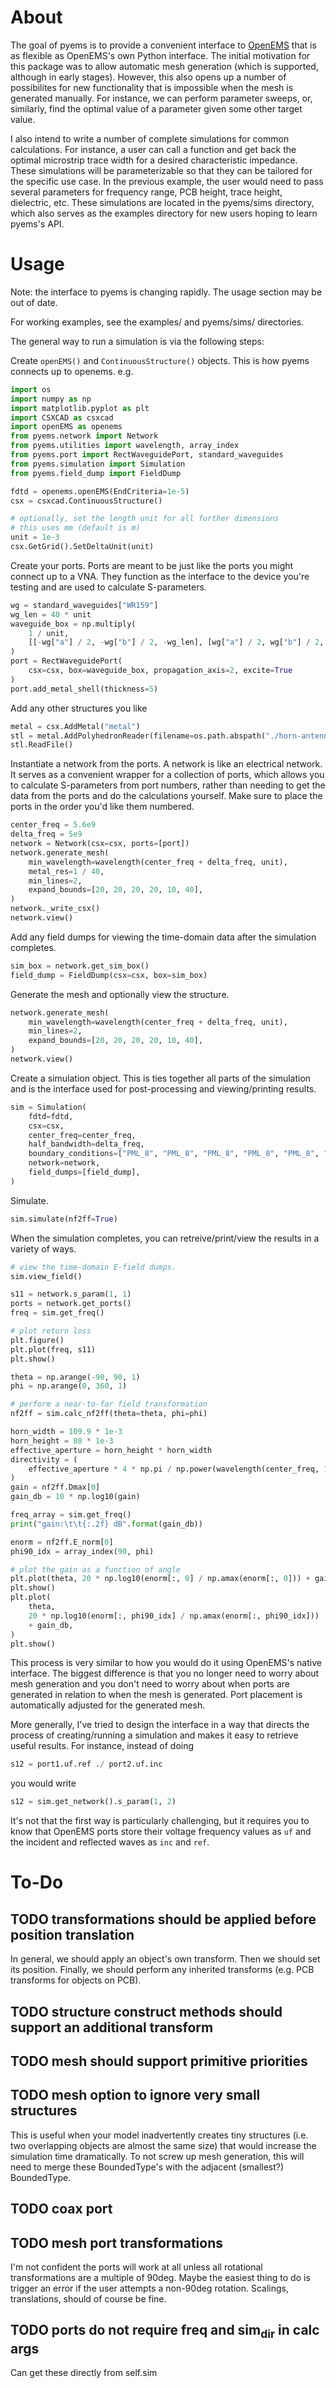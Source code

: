 * About
The goal of pyems is to provide a convenient interface to [[https://openems.de/start/index.php][OpenEMS]] that
is as flexible as OpenEMS's own Python interface. The initial
motivation for this package was to allow automatic mesh generation
(which is supported, although in early stages). However, this also
opens up a number of possibilites for new functionality that is
impossible when the mesh is generated manually. For instance, we can
perform parameter sweeps, or, similarly, find the optimal value of a
parameter given some other target value.

I also intend to write a number of complete simulations for common
calculations. For instance, a user can call a function and get back
the optimal microstrip trace width for a desired characteristic
impedance. These simulations will be parameterizable so that they can
be tailored for the specific use case. In the previous example, the
user would need to pass several parameters for frequency range, PCB
height, trace height, dielectric, etc. These simulations are located
in the pyems/sims directory, which also serves as the examples
directory for new users hoping to learn pyems's API.

* Usage
Note: the interface to pyems is changing rapidly. The usage section
may be out of date.

For working examples, see the examples/ and pyems/sims/ directories.

The general way to run a simulation is via the following steps:

Create ~openEMS()~ and ~ContinuousStructure()~ objects. This is how
pyems connects up to openems. e.g.

#+begin_src python
import os
import numpy as np
import matplotlib.pyplot as plt
import CSXCAD as csxcad
import openEMS as openems
from pyems.network import Network
from pyems.utilities import wavelength, array_index
from pyems.port import RectWaveguidePort, standard_waveguides
from pyems.simulation import Simulation
from pyems.field_dump import FieldDump

fdtd = openems.openEMS(EndCriteria=1e-5)
csx = csxcad.ContinuousStructure()

# optionally, set the length unit for all further dimensions
# this uses mm (default is m)
unit = 1e-3
csx.GetGrid().SetDeltaUnit(unit)
#+end_src

Create your ports. Ports are meant to be just like the ports you might
connect up to a VNA. They function as the interface to the device
you're testing and are used to calculate S-parameters.

#+begin_src python
wg = standard_waveguides["WR159"]
wg_len = 40 * unit
waveguide_box = np.multiply(
    1 / unit,
    [[-wg["a"] / 2, -wg["b"] / 2, -wg_len], [wg["a"] / 2, wg["b"] / 2, 0]],
)
port = RectWaveguidePort(
    csx=csx, box=waveguide_box, propagation_axis=2, excite=True
)
port.add_metal_shell(thickness=5)
#+end_src

Add any other structures you like

#+begin_src python
metal = csx.AddMetal("metal")
stl = metal.AddPolyhedronReader(filename=os.path.abspath("./horn-antenna.stl"))
stl.ReadFile()
#+end_src

Instantiate a network from the ports. A network is like an electrical
network. It serves as a convenient wrapper for a collection of ports,
which allows you to calculate S-parameters from port numbers, rather
than needing to get the data from the ports and do the calculations
yourself. Make sure to place the ports in the order you'd like them
numbered.

#+begin_src python
center_freq = 5.6e9
delta_freq = 5e9
network = Network(csx=csx, ports=[port])
network.generate_mesh(
    min_wavelength=wavelength(center_freq + delta_freq, unit),
    metal_res=1 / 40,
    min_lines=2,
    expand_bounds=[20, 20, 20, 20, 10, 40],
)
network._write_csx()
network.view()
#+end_src

Add any field dumps for viewing the time-domain data after the
simulation completes.

#+begin_src python
sim_box = network.get_sim_box()
field_dump = FieldDump(csx=csx, box=sim_box)
#+end_src

Generate the mesh and optionally view the structure.

#+begin_src python
network.generate_mesh(
    min_wavelength=wavelength(center_freq + delta_freq, unit),
    min_lines=2,
    expand_bounds=[20, 20, 20, 20, 10, 40],
)
network.view()
#+end_src

Create a simulation object. This is ties together all parts of the
simulation and is the interface used for post-processing and
viewing/printing results.

#+begin_src python
sim = Simulation(
    fdtd=fdtd,
    csx=csx,
    center_freq=center_freq,
    half_bandwidth=delta_freq,
    boundary_conditions=["PML_8", "PML_8", "PML_8", "PML_8", "PML_8", "PML_8"],
    network=network,
    field_dumps=[field_dump],
)
#+end_src

Simulate.

#+begin_src python
sim.simulate(nf2ff=True)
#+end_src

When the simulation completes, you can retreive/print/view the results
in a variety of ways.

#+begin_src python
# view the time-domain E-field dumps.
sim.view_field()

s11 = network.s_param(1, 1)
ports = network.get_ports()
freq = sim.get_freq()

# plot return loss
plt.figure()
plt.plot(freq, s11)
plt.show()

theta = np.arange(-90, 90, 1)
phi = np.arange(0, 360, 1)

# perform a near-to-far field transformation
nf2ff = sim.calc_nf2ff(theta=theta, phi=phi)

horn_width = 109.9 * 1e-3
horn_height = 80 * 1e-3
effective_aperture = horn_height * horn_width
directivity = (
    effective_aperture * 4 * np.pi / np.power(wavelength(center_freq, 1), 2)
)
gain = nf2ff.Dmax[0]
gain_db = 10 * np.log10(gain)

freq_array = sim.get_freq()
print("gain:\t\t{:.2f} dB".format(gain_db))

enorm = nf2ff.E_norm[0]
phi90_idx = array_index(90, phi)

# plot the gain as a function of angle
plt.plot(theta, 20 * np.log10(enorm[:, 0] / np.amax(enorm[:, 0])) + gain_db)
plt.show()
plt.plot(
    theta,
    20 * np.log10(enorm[:, phi90_idx] / np.amax(enorm[:, phi90_idx]))
    + gain_db,
)
plt.show()
#+end_src

This process is very similar to how you would do it using OpenEMS's
native interface. The biggest difference is that you no longer need to
worry about mesh generation and you don't need to worry about when
ports are generated in relation to when the mesh is generated. Port
placement is automatically adjusted for the generated mesh.

More generally, I've tried to design the interface in a way that
directs the process of creating/running a simulation and makes it easy
to retrieve useful results. For instance, instead of doing

#+begin_src python
s12 = port1.uf.ref ./ port2.uf.inc
#+end_src

you would write

#+begin_src python
s12 = sim.get_network().s_param(1, 2)
#+end_src

It's not that the first way is particularly challenging, but it
requires you to know that OpenEMS ports store their voltage frequency
values as ~uf~ and the incident and reflected waves as ~inc~ and
~ref~.

* To-Do
** TODO transformations should be applied before position translation
In general, we should apply an object's own transform. Then we should
set its position. Finally, we should perform any inherited transforms
(e.g. PCB transforms for objects on PCB).

** TODO structure construct methods should support an additional transform
** TODO mesh should support primitive priorities
** TODO mesh option to ignore very small structures
This is useful when your model inadvertently creates tiny structures
(i.e. two overlapping objects are almost the same size) that would
increase the simulation time dramatically. To not screw up mesh
generation, this will need to merge these BoundedType's with the
adjacent (smallest?) BoundedType.

** TODO coax port
** TODO mesh port transformations
I'm not confident the ports will work at all unless all rotational
transformations are a multiple of 90deg. Maybe the easiest thing to do
is trigger an error if the user attempts a non-90deg
rotation. Scalings, translations, should of course be fine.

** TODO ports do not require freq and sim_dir in calc args
Can get these directly from self.sim
